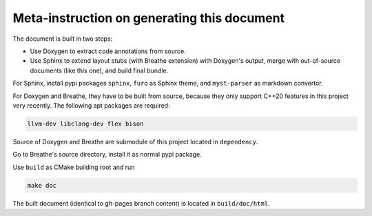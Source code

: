 ============================================
Meta-instruction on generating this document
============================================

The document is built in two steps: 

* Use Doxygen to extract code annotations from source.
* Use Sphinx to extend layout stubs (with Breathe extension) with Doxygen's 
  output, merge with out-of-source documents (like this one), and build final 
  bundle.

For Sphinx, install pypi packages ``sphinx``, ``furo`` as Sphinx theme, and 
``myst-parser`` as markdown convertor.

For Doxygen and Breathe, they have to be built from source, because they only
support C++20 features in this project very recently. The following apt packages
are required: 

.. code-block:: text

    llvm-dev libclang-dev flex bison
    
Source of Doxygen and Breathe are submodule of this project located in 
``dependency``.

Go to Breathe's source directory, install it as normal pypi package.

Use ``build`` as CMake building root and run

.. code-block:: bash

    make doc

The built document (identical to gh-pages branch content) is located in 
``build/doc/html``.
